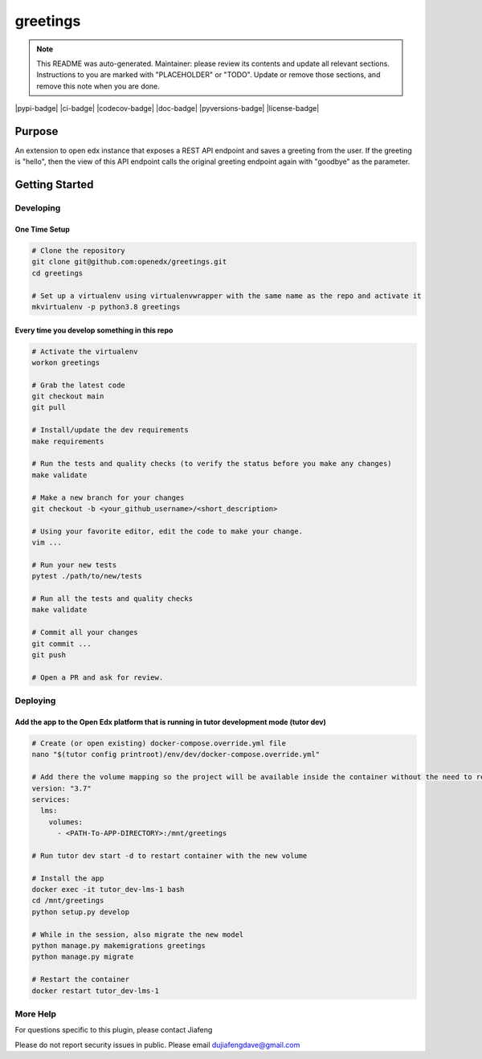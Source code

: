 greetings
#############################

.. note::

  This README was auto-generated. Maintainer: please review its contents and
  update all relevant sections. Instructions to you are marked with
  "PLACEHOLDER" or "TODO". Update or remove those sections, and remove this
  note when you are done.

|pypi-badge| |ci-badge| |codecov-badge| |doc-badge| |pyversions-badge|
|license-badge| |status-badge|

Purpose
*******

An extension to open edx instance that exposes a REST API endpoint and saves a greeting from the user. 
If the greeting is "hello", then the view of this API endpoint calls the original greeting endpoint again with "goodbye" as the parameter.

Getting Started
***************

Developing
==========

One Time Setup
--------------
.. code-block::

  # Clone the repository
  git clone git@github.com:openedx/greetings.git
  cd greetings

  # Set up a virtualenv using virtualenvwrapper with the same name as the repo and activate it
  mkvirtualenv -p python3.8 greetings


Every time you develop something in this repo
---------------------------------------------
.. code-block::

  # Activate the virtualenv
  workon greetings

  # Grab the latest code
  git checkout main
  git pull

  # Install/update the dev requirements
  make requirements

  # Run the tests and quality checks (to verify the status before you make any changes)
  make validate

  # Make a new branch for your changes
  git checkout -b <your_github_username>/<short_description>

  # Using your favorite editor, edit the code to make your change.
  vim ...

  # Run your new tests
  pytest ./path/to/new/tests

  # Run all the tests and quality checks
  make validate

  # Commit all your changes
  git commit ...
  git push

  # Open a PR and ask for review.

Deploying
=========

Add the app to the Open Edx platform that is running in tutor development mode (tutor dev)
------------------------------------------------------------------------------------------
.. code-block::

  # Create (or open existing) docker-compose.override.yml file
  nano "$(tutor config printroot)/env/dev/docker-compose.override.yml"

  # Add there the volume mapping so the project will be available inside the container without the need to rebuild it
  version: "3.7"
  services:
    lms:
      volumes:
        - <PATH-To-APP-DIRECTORY>:/mnt/greetings

  # Run tutor dev start -d to restart container with the new volume

  # Install the app
  docker exec -it tutor_dev-lms-1 bash
  cd /mnt/greetings
  python setup.py develop

  # While in the session, also migrate the new model
  python manage.py makemigrations greetings
  python manage.py migrate

  # Restart the container
  docker restart tutor_dev-lms-1

More Help
=========

For questions specific to this plugin, please contact Jiafeng

Please do not report security issues in public. Please email dujiafengdave@gmail.com


.. |status-badge| image:: https://img.shields.io/badge/Status-Experimental-yellow
